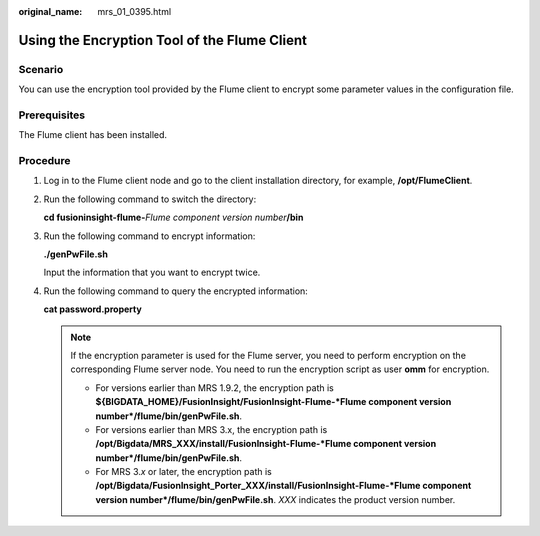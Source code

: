 :original_name: mrs_01_0395.html

.. _mrs_01_0395:

Using the Encryption Tool of the Flume Client
=============================================

Scenario
--------

You can use the encryption tool provided by the Flume client to encrypt some parameter values in the configuration file.

Prerequisites
-------------

The Flume client has been installed.

Procedure
---------

#. Log in to the Flume client node and go to the client installation directory, for example, **/opt/FlumeClient**.

#. Run the following command to switch the directory:

   **cd fusioninsight-flume-**\ *Flume component version number*\ **/bin**

#. Run the following command to encrypt information:

   **./genPwFile.sh**

   Input the information that you want to encrypt twice.

#. Run the following command to query the encrypted information:

   **cat password.property**

   .. note::

      If the encryption parameter is used for the Flume server, you need to perform encryption on the corresponding Flume server node. You need to run the encryption script as user **omm** for encryption.

      -  For versions earlier than MRS 1.9.2, the encryption path is **${BIGDATA_HOME}/FusionInsight/FusionInsight-Flume-*Flume component version number*/flume/bin/genPwFile.sh**.
      -  For versions earlier than MRS 3.x, the encryption path is **/opt/Bigdata/MRS_XXX/install/FusionInsight-Flume-*Flume component version number*/flume/bin/genPwFile.sh**.
      -  For MRS 3.\ *x* or later, the encryption path is **/opt/Bigdata/FusionInsight_Porter_XXX/install/FusionInsight-Flume-*Flume component version number*/flume/bin/genPwFile.sh**. *XXX* indicates the product version number.

